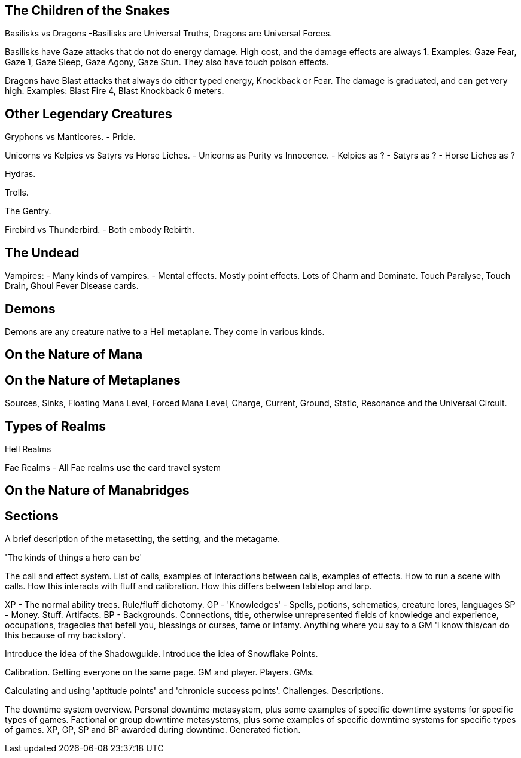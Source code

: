 The Children of the Snakes
--------------------------

Basilisks vs Dragons
-Basilisks are Universal Truths, Dragons are Universal Forces.

Basilisks have Gaze attacks that do not do energy damage. High cost, and the damage effects are always 1. Examples: Gaze Fear, Gaze 1, Gaze Sleep, Gaze Agony, Gaze Stun. They also have touch poison effects.

Dragons have Blast attacks that always do either typed energy, Knockback or Fear. The damage is graduated, and can get very high. Examples: Blast Fire 4, Blast Knockback 6 meters.

Other Legendary Creatures
-------------------------

Gryphons vs Manticores.
- Pride.

Unicorns vs Kelpies vs Satyrs vs Horse Liches.
- Unicorns as Purity vs Innocence.
- Kelpies as ?
- Satyrs as ?
- Horse Liches as ?

Hydras.

Trolls.

The Gentry.

Firebird vs Thunderbird.
- Both embody Rebirth.

The Undead
----------

Vampires:
- Many kinds of vampires.
- Mental effects. Mostly point effects. Lots of Charm and Dominate. Touch Paralyse, Touch Drain, Ghoul Fever Disease cards.

Demons
------

Demons are any creature native to a Hell metaplane. They come in various kinds.

On the Nature of Mana
---------------------

On the Nature of Metaplanes
---------------------------

Sources, Sinks, Floating Mana Level, Forced Mana Level, Charge, Current, Ground, Static, Resonance and the Universal Circuit.

Types of Realms
---------------

Hell Realms


Fae Realms
- All Fae realms use the card travel system

On the Nature of Manabridges
----------------------------


Sections
--------

A brief description of the metasetting, the setting, and the metagame.

'The kinds of things a hero can be'

The call and effect system.
List of calls, examples of interactions between calls, examples of effects.
How to run a scene with calls.
How this interacts with fluff and calibration.
How this differs between tabletop and larp.

XP - The normal ability trees. Rule/fluff dichotomy.
GP - 'Knowledges' - Spells, potions, schematics, creature lores, languages
SP - Money. Stuff. Artifacts.
BP - Backgrounds. Connections, title, otherwise unrepresented fields of knowledge and experience, occupations, tragedies that befell you, blessings or curses, fame or infamy. Anything where you say to a GM 'I know this/can do this because of my backstory'.

Introduce the idea of the Shadowguide. Introduce the idea of Snowflake Points.

Calibration. Getting everyone on the same page. GM and player. Players. GMs.

Calculating and using 'aptitude points' and 'chronicle success points'.
Challenges. Descriptions.

The downtime system overview.
Personal downtime metasystem, plus some examples of specific downtime systems for specific types of games.
Factional or group downtime metasystems, plus some examples of specific downtime systems for specific types of games.
XP, GP, SP and BP awarded during downtime.
Generated fiction.

